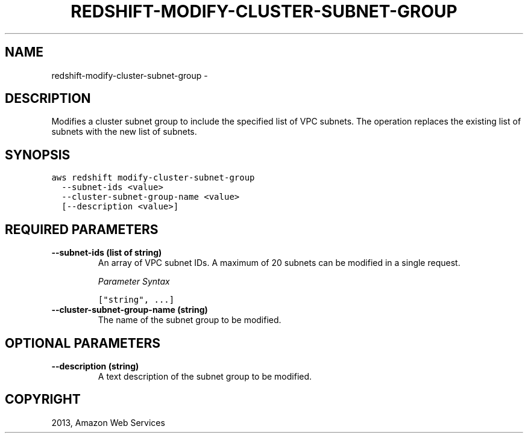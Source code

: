 .TH "REDSHIFT-MODIFY-CLUSTER-SUBNET-GROUP" "1" "March 09, 2013" "0.8" "aws-cli"
.SH NAME
redshift-modify-cluster-subnet-group \- 
.
.nr rst2man-indent-level 0
.
.de1 rstReportMargin
\\$1 \\n[an-margin]
level \\n[rst2man-indent-level]
level margin: \\n[rst2man-indent\\n[rst2man-indent-level]]
-
\\n[rst2man-indent0]
\\n[rst2man-indent1]
\\n[rst2man-indent2]
..
.de1 INDENT
.\" .rstReportMargin pre:
. RS \\$1
. nr rst2man-indent\\n[rst2man-indent-level] \\n[an-margin]
. nr rst2man-indent-level +1
.\" .rstReportMargin post:
..
.de UNINDENT
. RE
.\" indent \\n[an-margin]
.\" old: \\n[rst2man-indent\\n[rst2man-indent-level]]
.nr rst2man-indent-level -1
.\" new: \\n[rst2man-indent\\n[rst2man-indent-level]]
.in \\n[rst2man-indent\\n[rst2man-indent-level]]u
..
.\" Man page generated from reStructuredText.
.
.SH DESCRIPTION
.sp
Modifies a cluster subnet group to include the specified list of VPC subnets.
The operation replaces the existing list of subnets with the new list of
subnets.
.SH SYNOPSIS
.sp
.nf
.ft C
aws redshift modify\-cluster\-subnet\-group
  \-\-subnet\-ids <value>
  \-\-cluster\-subnet\-group\-name <value>
  [\-\-description <value>]
.ft P
.fi
.SH REQUIRED PARAMETERS
.INDENT 0.0
.TP
.B \fB\-\-subnet\-ids\fP  (list of string)
An array of VPC subnet IDs. A maximum of 20 subnets can be modified in a
single request.
.sp
\fIParameter Syntax\fP
.sp
.nf
.ft C
["string", ...]
.ft P
.fi
.TP
.B \fB\-\-cluster\-subnet\-group\-name\fP  (string)
The name of the subnet group to be modified.
.UNINDENT
.SH OPTIONAL PARAMETERS
.INDENT 0.0
.TP
.B \fB\-\-description\fP  (string)
A text description of the subnet group to be modified.
.UNINDENT
.SH COPYRIGHT
2013, Amazon Web Services
.\" Generated by docutils manpage writer.
.
